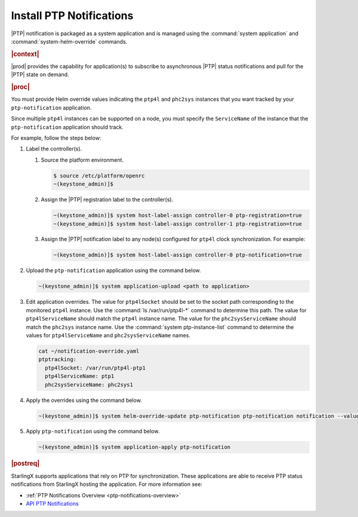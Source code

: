 
.. xqd1614091832213
.. _install-ptp-notifications:

=========================
Install PTP Notifications
=========================

|PTP| notification is packaged as a system application and is managed
using the :command:`system application` and :command:`system-helm-override`
commands.

.. rubric:: |context|

|prod| provides the capability for application\(s\) to subscribe to
asynchronous |PTP| status notifications and pull for the |PTP| state on demand.

.. xbooklink :ref:`|prod-long| System Configuration
    <system-configuration-management-overview>`:

.. rubric:: |proc|

You must provide Helm override values indicating the ``ptp4l`` and ``phc2sys``
instances that you want tracked by your ``ptp-notification`` application.

Since multiple ``ptp4l`` instances can be supported on a node, you must specify
the ``ServiceName`` of the instance that the ``ptp-notification`` application
should track.


For example, follow the steps below:

#. Label the controller(s).

   #.  Source the platform environment.

       .. code-block::

          $ source /etc/platform/openrc
          ~(keystone_admin)]$

   #.  Assign the |PTP| registration label to the controller(s).

       .. code-block::

           ~(keystone_admin)]$ system host-label-assign controller-0 ptp-registration=true
           ~(keystone_admin)]$ system host-label-assign controller-1 ptp-registration=true

   #.  Assign the |PTP| notification label to any node(s) configured for ``ptp4l``
       clock synchronization. For example:

       .. code-block::

           ~(keystone_admin)]$ system host-label-assign controller-0 ptp-notification=true

#. Upload the ``ptp-notification`` application using the command below.

   .. code-block::

       ~(keystone_admin)]$ system application-upload <path to application>

#. Edit application overrides. The value for ``ptp4lSocket`` should be set to
   the socket path corresponding to the monitored ``ptp4l`` instance. Use the
   :command:`ls /var/run/ptp4l-*` command to determine this path. The value for
   ``ptp4lServiceName`` should match the ``ptp4l`` instance name. The value for
   the ``phc2sysServiceName`` should match the ``phc2sys`` instance name. Use
   the :command:`system ptp-instance-list` command to determine the values for
   ``ptp4lServiceName`` and ``phc2sysServiceName`` names.

   .. code-block::

      cat ~/notification-override.yaml
      ptptracking:
        ptp4lSocket: /var/run/ptp4l-ptp1
        ptp4lServiceName: ptp1
        phc2sysServiceName: phc2sys1

#. Apply the overrides using the command below.

   .. code-block::

       ~(keystone_admin)]$ system helm-override-update ptp-notification ptp-notification notification --values notification-override.yaml

#. Apply ``ptp-notification`` using the command below.

   .. code-block::

       ~(keystone_admin)]$ system application-apply ptp-notification

.. rubric:: |postreq|

StarlingX supports applications that rely on PTP for synchronization.
These applications are able to receive PTP status notifications from StarlingX
hosting the application. For more information see:

-  :ref:`PTP Notifications Overview <ptp-notifications-overview>`

-  `API PTP Notifications <https://docs.starlingx.io/api-ref/ptp-notification-armada-app/api_ptp_notifications_definition_v1.html>`__
